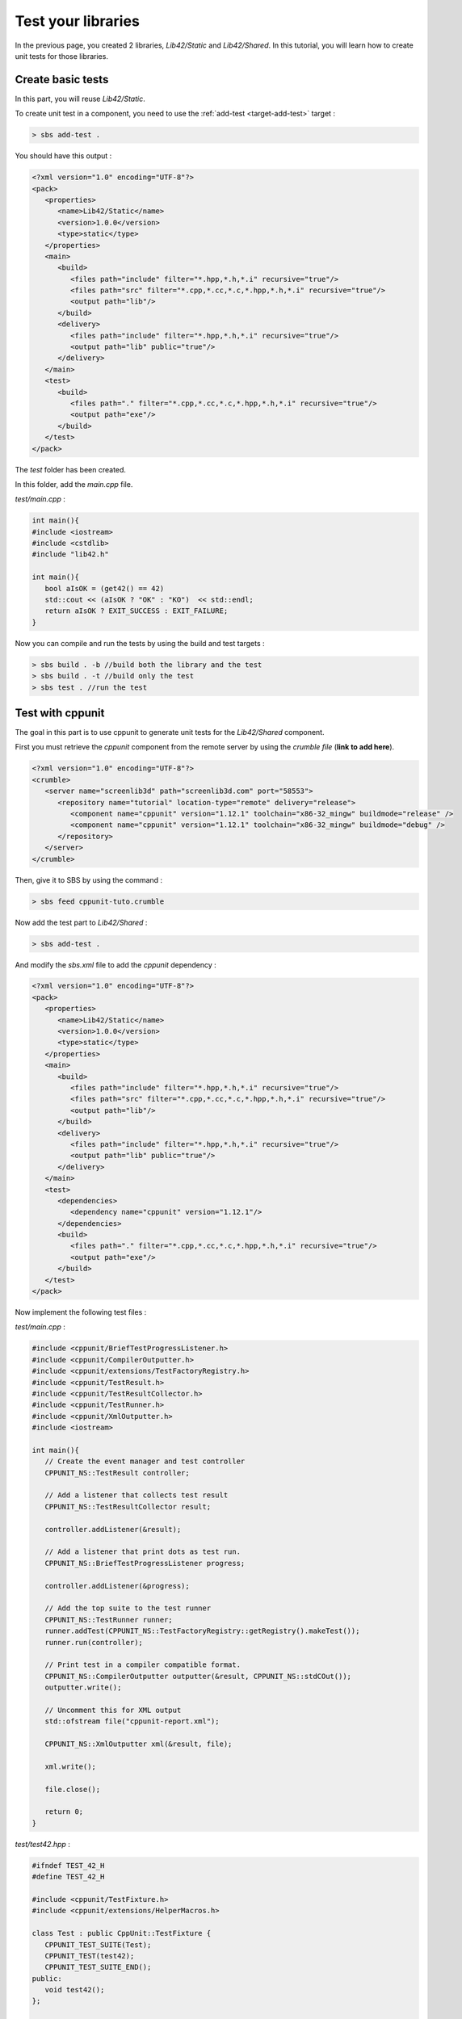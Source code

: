 .. _tutorial-test-libraries:

Test your libraries
===================

In the previous page, you created 2 libraries, *Lib42/Static* and *Lib42/Shared*.
In this tutorial, you will learn how to create unit tests for those libraries.

Create basic tests
------------------

In this part, you will reuse *Lib42/Static*.

To create unit test in a component, you need to use the :ref:`add-test <target-add-test>` target :

.. code-block:: console

   > sbs add-test .

You should have this output :

.. code-block:: xml

   <?xml version="1.0" encoding="UTF-8"?>
   <pack>
      <properties>
         <name>Lib42/Static</name>
         <version>1.0.0</version>
         <type>static</type>
      </properties>
      <main>
         <build>
            <files path="include" filter="*.hpp,*.h,*.i" recursive="true"/>
            <files path="src" filter="*.cpp,*.cc,*.c,*.hpp,*.h,*.i" recursive="true"/>
            <output path="lib"/>
         </build>
         <delivery>
            <files path="include" filter="*.hpp,*.h,*.i" recursive="true"/>
            <output path="lib" public="true"/>
         </delivery>
      </main>
      <test>
         <build>
            <files path="." filter="*.cpp,*.cc,*.c,*.hpp,*.h,*.i" recursive="true"/>
            <output path="exe"/>
         </build>
      </test>
   </pack>

The *test* folder has been created.

In this folder, add the *main.cpp* file.

*test/main.cpp* :

.. code-block:: cpp
   
   int main(){
   #include <iostream>
   #include <cstdlib>
   #include "lib42.h"
   
   int main(){
      bool aIsOK = (get42() == 42)
      std::cout << (aIsOK ? "OK" : "KO")  << std::endl;
      return aIsOK ? EXIT_SUCCESS : EXIT_FAILURE;
   }
   
Now you can compile and run the tests by using the build and test targets :

.. code-block:: console

   > sbs build . -b //build both the library and the test
   > sbs build . -t //build only the test
   > sbs test . //run the test

Test with cppunit
-----------------

The goal in this part is to use cppunit to generate unit tests for the *Lib42/Shared* component.

First you must retrieve the *cppunit* component from the remote server by using the *crumble file* (**link to add here**).

.. code-block:: xml

   <?xml version="1.0" encoding="UTF-8"?>
   <crumble>
      <server name="screenlib3d" path="screenlib3d.com" port="58553">
         <repository name="tutorial" location-type="remote" delivery="release">
            <component name="cppunit" version="1.12.1" toolchain="x86-32_mingw" buildmode="release" />
            <component name="cppunit" version="1.12.1" toolchain="x86-32_mingw" buildmode="debug" />
         </repository>
      </server>
   </crumble>

Then, give it to SBS by using the command :

.. code-block:: console

   > sbs feed cppunit-tuto.crumble


Now add the test part to *Lib42/Shared* :

.. code-block:: console

   > sbs add-test .

And modify the *sbs.xml* file to add the *cppunit* dependency :

.. code-block:: xml

   <?xml version="1.0" encoding="UTF-8"?>
   <pack>
      <properties>
         <name>Lib42/Static</name>
         <version>1.0.0</version>
         <type>static</type>
      </properties>
      <main>
         <build>
            <files path="include" filter="*.hpp,*.h,*.i" recursive="true"/>
            <files path="src" filter="*.cpp,*.cc,*.c,*.hpp,*.h,*.i" recursive="true"/>
            <output path="lib"/>
         </build>
         <delivery>
            <files path="include" filter="*.hpp,*.h,*.i" recursive="true"/>
            <output path="lib" public="true"/>
         </delivery>
      </main>
      <test>
         <dependencies>
            <dependency name="cppunit" version="1.12.1"/>
         </dependencies>
         <build>
            <files path="." filter="*.cpp,*.cc,*.c,*.hpp,*.h,*.i" recursive="true"/>
            <output path="exe"/>
         </build>
      </test>
   </pack>

Now implement the following test files :

*test/main.cpp* :

.. code-block:: cpp
   
   #include <cppunit/BriefTestProgressListener.h>
   #include <cppunit/CompilerOutputter.h>
   #include <cppunit/extensions/TestFactoryRegistry.h>
   #include <cppunit/TestResult.h>
   #include <cppunit/TestResultCollector.h>
   #include <cppunit/TestRunner.h>
   #include <cppunit/XmlOutputter.h>
   #include <iostream>
   
   int main(){
      // Create the event manager and test controller
      CPPUNIT_NS::TestResult controller;
      
      // Add a listener that collects test result
      CPPUNIT_NS::TestResultCollector result;
      
      controller.addListener(&result);
      
      // Add a listener that print dots as test run.
      CPPUNIT_NS::BriefTestProgressListener progress;
      
      controller.addListener(&progress);
      
      // Add the top suite to the test runner
      CPPUNIT_NS::TestRunner runner;
      runner.addTest(CPPUNIT_NS::TestFactoryRegistry::getRegistry().makeTest());
      runner.run(controller);
      
      // Print test in a compiler compatible format.
      CPPUNIT_NS::CompilerOutputter outputter(&result, CPPUNIT_NS::stdCOut());
      outputter.write();
      
      // Uncomment this for XML output
      std::ofstream file("cppunit-report.xml");
      
      CPPUNIT_NS::XmlOutputter xml(&result, file);
      
      xml.write();
      
      file.close();
      
      return 0;
   }
   
*test/test42.hpp* :

.. code-block:: cpp   

   #ifndef TEST_42_H
   #define TEST_42_H
   
   #include <cppunit/TestFixture.h>
   #include <cppunit/extensions/HelperMacros.h>
   
   class Test : public CppUnit::TestFixture {
      CPPUNIT_TEST_SUITE(Test);
      CPPUNIT_TEST(test42);
      CPPUNIT_TEST_SUITE_END();
   public:      
      void test42();
   };
   
   #endif
   
*test/test42.cpp* :

.. code-block:: cpp   

   #include "test/test42.hpp"
   #include "lib42.h"
   
   CPPUNIT_TEST_SUITE_REGISTRATION(Test);
   
   void Test::test42(){
      CPPUNIT_ASSERT(get42() == 42);
   }
   
Now you can compile and run the tests by using the build and test targets :

.. code-block:: console

   > sbs build . -b
   > sbs test .
